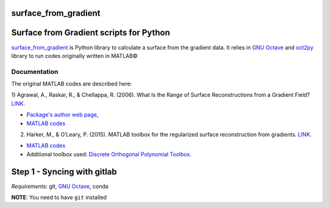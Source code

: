 
============================================
**surface_from_gradient**
============================================


============================================
**Surface from Gradient scripts for Python**
============================================

surface_from_gradient_ is Python library to calculate a surface from the
gradient data. It relies in `GNU Octave`_ and oct2py_ library to run codes
originally written in MATLAB©

.. _surface_from_gradient: https://gitlab.com/wcgrizolli/surface_from_gradient
.. _GNU Octave: https://www.gnu.org/software/octave/
.. _oct2py: http://blink1073.github.io/oct2py/


-----------------
**Documentation**
-----------------
The original MATLAB codes are described here:

1) Agrawal, A., Raskar, R., & Chellappa, R. (2006). What Is the Range of Surface
Reconstructions from a Gradient
Field? `LINK <https://doi.org/10.1007/11744023_45>`_.

- `Package's author web page <http://www.cs.cmu.edu/~ILIM/projects/IM/aagrawal/>`_,

- `MATLAB codes <http://www.cs.cmu.edu/~ILIM/projects/IM/aagrawal/eccv06/RangeofSurfaceReconstructions.html>`_

2) Harker, M., & O’Leary, P. (2015). MATLAB toolbox for the regularized surface reconstruction from gradients. `LINK <https://doi.org/10.1117/12.2182827>`_.

- `MATLAB codes <https://www.mathworks.com/matlabcentral/fileexchange/43149-surface-reconstruction-from-gradient-fields--grad2surf-version-1-0?s_tid=prof_contriblnk>`_

- Additional toolbox used: `Discrete Orthogonal Polynomial Toolbox <http://docutils.sourceforge.net/docs/user/rst/quickref.html>`_.



======================================
**Step 1 - Syncing with gitlab**
======================================

*Requirements*: git, `GNU Octave`_, conda


**NOTE**: You need to have ``git`` installed


